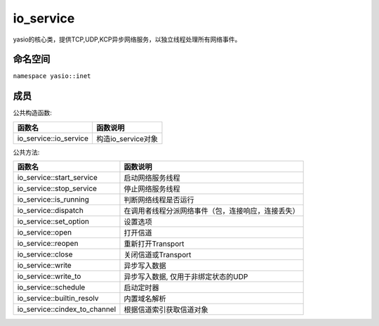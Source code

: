 io_service
===============================
yasio的核心类，提供TCP,UDP,KCP异步网络服务，以独立线程处理所有网络事件。


命名空间
---------------------
``namespace yasio::inet``

成员
-----------------

公共构造函数:

.. list-table:: 
   :widths: auto
   :header-rows: 1

   * - 函数名
     - 函数说明
   * - io_service::io_service
     - 构造io_service对象

公共方法:

.. list-table:: 
   :widths: auto
   :header-rows: 1

   * - 函数名
     - 函数说明
   * - io_service::start_service
     - 启动网络服务线程
   * - io_service::stop_service
     - 停止网络服务线程
   * - io_service::is_running
     - 判断网络线程是否运行
   * - io_service::dispatch
     - 在调用者线程分派网络事件（包，连接响应，连接丢失）
   * - io_service::set_option
     - 设置选项
   * - io_service::open
     - 打开信道
   * - io_service::reopen
     - 重新打开Transport
   * - io_service::close
     - 关闭信道或Transport
   * - io_service::write
     - 异步写入数据
   * - io_service::write_to
     - 异步写入数据, 仅用于非绑定状态的UDP
   * - io_service::schedule
     - 启动定时器
   * - io_service::builtin_resolv
     - 内置域名解析
   * - io_service::cindex_to_channel
     - 根据信道索引获取信道对象  


